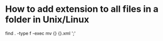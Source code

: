 * How to add extension to all files in a folder in Unix/Linux

# extension = .xml
# Dont think this is recursive...is it?
find . -type f -exec mv {} {}.xml ';'
